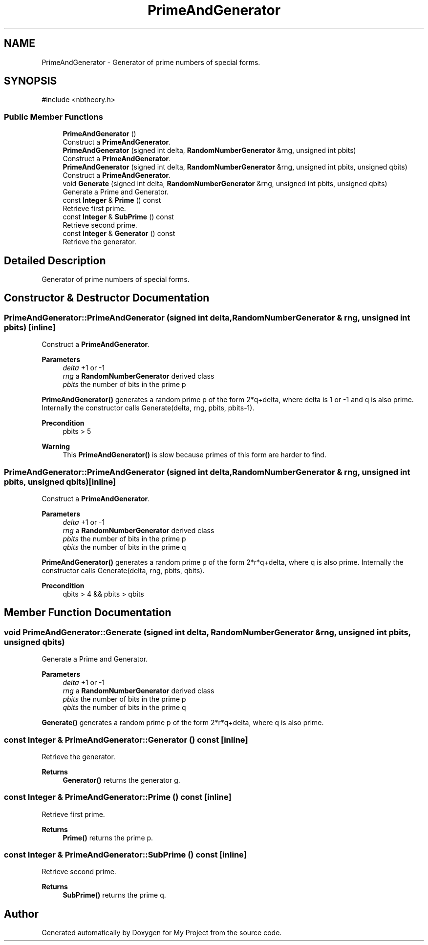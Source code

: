 .TH "PrimeAndGenerator" 3 "My Project" \" -*- nroff -*-
.ad l
.nh
.SH NAME
PrimeAndGenerator \- Generator of prime numbers of special forms\&.  

.SH SYNOPSIS
.br
.PP
.PP
\fR#include <nbtheory\&.h>\fP
.SS "Public Member Functions"

.in +1c
.ti -1c
.RI "\fBPrimeAndGenerator\fP ()"
.br
.RI "Construct a \fBPrimeAndGenerator\fP\&. "
.ti -1c
.RI "\fBPrimeAndGenerator\fP (signed int delta, \fBRandomNumberGenerator\fP &rng, unsigned int pbits)"
.br
.RI "Construct a \fBPrimeAndGenerator\fP\&. "
.ti -1c
.RI "\fBPrimeAndGenerator\fP (signed int delta, \fBRandomNumberGenerator\fP &rng, unsigned int pbits, unsigned qbits)"
.br
.RI "Construct a \fBPrimeAndGenerator\fP\&. "
.ti -1c
.RI "void \fBGenerate\fP (signed int delta, \fBRandomNumberGenerator\fP &rng, unsigned int pbits, unsigned qbits)"
.br
.RI "Generate a Prime and Generator\&. "
.ti -1c
.RI "const \fBInteger\fP & \fBPrime\fP () const"
.br
.RI "Retrieve first prime\&. "
.ti -1c
.RI "const \fBInteger\fP & \fBSubPrime\fP () const"
.br
.RI "Retrieve second prime\&. "
.ti -1c
.RI "const \fBInteger\fP & \fBGenerator\fP () const"
.br
.RI "Retrieve the generator\&. "
.in -1c
.SH "Detailed Description"
.PP 
Generator of prime numbers of special forms\&. 
.SH "Constructor & Destructor Documentation"
.PP 
.SS "PrimeAndGenerator::PrimeAndGenerator (signed int delta, \fBRandomNumberGenerator\fP & rng, unsigned int pbits)\fR [inline]\fP"

.PP
Construct a \fBPrimeAndGenerator\fP\&. 
.PP
\fBParameters\fP
.RS 4
\fIdelta\fP +1 or -1 
.br
\fIrng\fP a \fBRandomNumberGenerator\fP derived class 
.br
\fIpbits\fP the number of bits in the prime p
.RE
.PP
\fBPrimeAndGenerator()\fP generates a random prime p of the form \fR2*q+delta\fP, where delta is 1 or -1 and q is also prime\&. Internally the constructor calls \fRGenerate(delta, rng, pbits, pbits-1)\fP\&. 
.PP
\fBPrecondition\fP
.RS 4
\fRpbits > 5\fP 
.RE
.PP
\fBWarning\fP
.RS 4
This \fBPrimeAndGenerator()\fP is slow because primes of this form are harder to find\&. 
.RE
.PP

.SS "PrimeAndGenerator::PrimeAndGenerator (signed int delta, \fBRandomNumberGenerator\fP & rng, unsigned int pbits, unsigned qbits)\fR [inline]\fP"

.PP
Construct a \fBPrimeAndGenerator\fP\&. 
.PP
\fBParameters\fP
.RS 4
\fIdelta\fP +1 or -1 
.br
\fIrng\fP a \fBRandomNumberGenerator\fP derived class 
.br
\fIpbits\fP the number of bits in the prime p 
.br
\fIqbits\fP the number of bits in the prime q
.RE
.PP
\fBPrimeAndGenerator()\fP generates a random prime p of the form \fR2*r*q+delta\fP, where q is also prime\&. Internally the constructor calls \fRGenerate(delta, rng, pbits, qbits)\fP\&. 
.PP
\fBPrecondition\fP
.RS 4
\fRqbits > 4 && pbits > qbits\fP 
.RE
.PP

.SH "Member Function Documentation"
.PP 
.SS "void PrimeAndGenerator::Generate (signed int delta, \fBRandomNumberGenerator\fP & rng, unsigned int pbits, unsigned qbits)"

.PP
Generate a Prime and Generator\&. 
.PP
\fBParameters\fP
.RS 4
\fIdelta\fP +1 or -1 
.br
\fIrng\fP a \fBRandomNumberGenerator\fP derived class 
.br
\fIpbits\fP the number of bits in the prime p 
.br
\fIqbits\fP the number of bits in the prime q
.RE
.PP
\fBGenerate()\fP generates a random prime p of the form \fR2*r*q+delta\fP, where q is also prime\&. 
.SS "const \fBInteger\fP & PrimeAndGenerator::Generator () const\fR [inline]\fP"

.PP
Retrieve the generator\&. 
.PP
\fBReturns\fP
.RS 4
\fBGenerator()\fP returns the generator g\&. 
.RE
.PP

.SS "const \fBInteger\fP & PrimeAndGenerator::Prime () const\fR [inline]\fP"

.PP
Retrieve first prime\&. 
.PP
\fBReturns\fP
.RS 4
\fBPrime()\fP returns the prime p\&. 
.RE
.PP

.SS "const \fBInteger\fP & PrimeAndGenerator::SubPrime () const\fR [inline]\fP"

.PP
Retrieve second prime\&. 
.PP
\fBReturns\fP
.RS 4
\fBSubPrime()\fP returns the prime q\&. 
.RE
.PP


.SH "Author"
.PP 
Generated automatically by Doxygen for My Project from the source code\&.
